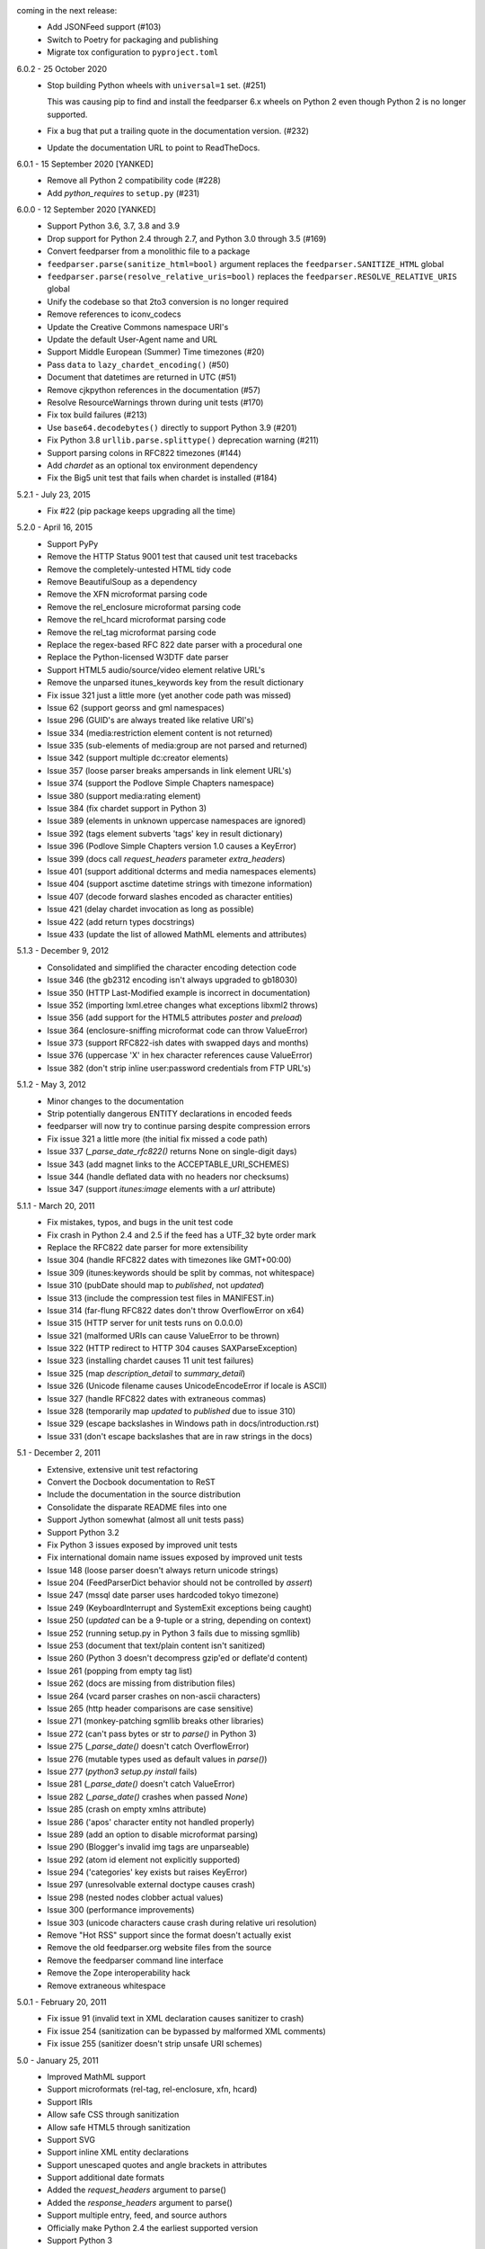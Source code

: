 coming in the next release:
    *   Add JSONFeed support (#103)
    *   Switch to Poetry for packaging and publishing
    *   Migrate tox configuration to ``pyproject.toml``

6.0.2 - 25 October 2020
    *   Stop building Python wheels with ``universal=1`` set. (#251)

        This was causing pip to find and install the feedparser 6.x wheels
        on Python 2 even though Python 2 is no longer supported.

    *   Fix a bug that put a trailing quote in the documentation version. (#232)
    *   Update the documentation URL to point to ReadTheDocs.

6.0.1 - 15 September 2020 [YANKED]
    * Remove all Python 2 compatibility code (#228)
    * Add *python_requires* to ``setup.py`` (#231)

6.0.0 - 12 September 2020 [YANKED]
    * Support Python 3.6, 3.7, 3.8 and 3.9
    * Drop support for Python 2.4 through 2.7, and Python 3.0 through 3.5 (#169)
    * Convert feedparser from a monolithic file to a package
    * ``feedparser.parse(sanitize_html=bool)`` argument replaces the ``feedparser.SANITIZE_HTML`` global
    * ``feedparser.parse(resolve_relative_uris=bool)`` replaces the ``feedparser.RESOLVE_RELATIVE_URIS`` global
    * Unify the codebase so that 2to3 conversion is no longer required
    * Remove references to iconv_codecs
    * Update the Creative Commons namespace URI's
    * Update the default User-Agent name and URL
    * Support Middle European (Summer) Time timezones (#20)
    * Pass ``data`` to ``lazy_chardet_encoding()`` (#50)
    * Document that datetimes are returned in UTC (#51)
    * Remove cjkpython references in the documentation (#57)
    * Resolve ResourceWarnings thrown during unit tests (#170)
    * Fix tox build failures (#213)
    * Use ``base64.decodebytes()`` directly to support Python 3.9 (#201)
    * Fix Python 3.8 ``urllib.parse.splittype()`` deprecation warning (#211)
    * Support parsing colons in RFC822 timezones (#144)
    * Add `chardet` as an optional tox environment dependency
    * Fix the Big5 unit test that fails when chardet is installed (#184)

5.2.1 - July 23, 2015
    * Fix #22 (pip package keeps upgrading all the time)

5.2.0 - April 16, 2015
    * Support PyPy
    * Remove the HTTP Status 9001 test that caused unit test tracebacks
    * Remove the completely-untested HTML tidy code
    * Remove BeautifulSoup as a dependency
    * Remove the XFN microformat parsing code
    * Remove the rel_enclosure microformat parsing code
    * Remove the rel_hcard microformat parsing code
    * Remove the rel_tag microformat parsing code
    * Replace the regex-based RFC 822 date parser with a procedural one
    * Replace the Python-licensed W3DTF date parser
    * Support HTML5 audio/source/video element relative URL's
    * Remove the unparsed itunes_keywords key from the result dictionary
    * Fix issue 321 just a little more (yet another code path was missed)
    * Issue 62 (support georss and gml namespaces)
    * Issue 296 (GUID's are always treated like relative URI's)
    * Issue 334 (media:restriction element content is not returned)
    * Issue 335 (sub-elements of media:group are not parsed and returned)
    * Issue 342 (support multiple dc:creator elements)
    * Issue 357 (loose parser breaks ampersands in link element URL's)
    * Issue 374 (support the Podlove Simple Chapters namespace)
    * Issue 380 (support media:rating element)
    * Issue 384 (fix chardet support in Python 3)
    * Issue 389 (elements in unknown uppercase namespaces are ignored)
    * Issue 392 (tags element subverts 'tags' key in result dictionary)
    * Issue 396 (Podlove Simple Chapters version 1.0 causes a KeyError)
    * Issue 399 (docs call `request_headers` parameter `extra_headers`)
    * Issue 401 (support additional dcterms and media namespaces elements)
    * Issue 404 (support asctime datetime strings with timezone information)
    * Issue 407 (decode forward slashes encoded as character entities)
    * Issue 421 (delay chardet invocation as long as possible)
    * Issue 422 (add return types docstrings)
    * Issue 433 (update the list of allowed MathML elements and attributes)

5.1.3 - December 9, 2012
    * Consolidated and simplified the character encoding detection code
    * Issue 346 (the gb2312 encoding isn't always upgraded to gb18030)
    * Issue 350 (HTTP Last-Modified example is incorrect in documentation)
    * Issue 352 (importing lxml.etree changes what exceptions libxml2 throws)
    * Issue 356 (add support for the HTML5 attributes `poster` and `preload`)
    * Issue 364 (enclosure-sniffing microformat code can throw ValueError)
    * Issue 373 (support RFC822-ish dates with swapped days and months)
    * Issue 376 (uppercase 'X' in hex character references cause ValueError)
    * Issue 382 (don't strip inline user:password credentials from FTP URL's)

5.1.2 - May 3, 2012
    * Minor changes to the documentation
    * Strip potentially dangerous ENTITY declarations in encoded feeds
    * feedparser will now try to continue parsing despite compression errors
    * Fix issue 321 a little more (the initial fix missed a code path)
    * Issue 337 (`_parse_date_rfc822()` returns None on single-digit days)
    * Issue 343 (add magnet links to the ACCEPTABLE_URI_SCHEMES)
    * Issue 344 (handle deflated data with no headers nor checksums)
    * Issue 347 (support `itunes:image` elements with a `url` attribute)

5.1.1 - March 20, 2011
    * Fix mistakes, typos, and bugs in the unit test code
    * Fix crash in Python 2.4 and 2.5 if the feed has a UTF_32 byte order mark
    * Replace the RFC822 date parser for more extensibility
    * Issue 304 (handle RFC822 dates with timezones like GMT+00:00)
    * Issue 309 (itunes:keywords should be split by commas, not whitespace)
    * Issue 310 (pubDate should map to `published`, not `updated`)
    * Issue 313 (include the compression test files in MANIFEST.in)
    * Issue 314 (far-flung RFC822 dates don't throw OverflowError on x64)
    * Issue 315 (HTTP server for unit tests runs on 0.0.0.0)
    * Issue 321 (malformed URIs can cause ValueError to be thrown)
    * Issue 322 (HTTP redirect to HTTP 304 causes SAXParseException)
    * Issue 323 (installing chardet causes 11 unit test failures)
    * Issue 325 (map `description_detail` to `summary_detail`)
    * Issue 326 (Unicode filename causes UnicodeEncodeError if locale is ASCII)
    * Issue 327 (handle RFC822 dates with extraneous commas)
    * Issue 328 (temporarily map `updated` to `published` due to issue 310)
    * Issue 329 (escape backslashes in Windows path in docs/introduction.rst)
    * Issue 331 (don't escape backslashes that are in raw strings in the docs)

5.1 - December 2, 2011
    * Extensive, extensive unit test refactoring
    * Convert the Docbook documentation to ReST
    * Include the documentation in the source distribution
    * Consolidate the disparate README files into one
    * Support Jython somewhat (almost all unit tests pass)
    * Support Python 3.2
    * Fix Python 3 issues exposed by improved unit tests
    * Fix international domain name issues exposed by improved unit tests
    * Issue 148 (loose parser doesn't always return unicode strings)
    * Issue 204 (FeedParserDict behavior should not be controlled by `assert`)
    * Issue 247 (mssql date parser uses hardcoded tokyo timezone)
    * Issue 249 (KeyboardInterrupt and SystemExit exceptions being caught)
    * Issue 250 (`updated` can be a 9-tuple or a string, depending on context)
    * Issue 252 (running setup.py in Python 3 fails due to missing sgmllib)
    * Issue 253 (document that text/plain content isn't sanitized)
    * Issue 260 (Python 3 doesn't decompress gzip'ed or deflate'd content)
    * Issue 261 (popping from empty tag list)
    * Issue 262 (docs are missing from distribution files)
    * Issue 264 (vcard parser crashes on non-ascii characters)
    * Issue 265 (http header comparisons are case sensitive)
    * Issue 271 (monkey-patching sgmllib breaks other libraries)
    * Issue 272 (can't pass bytes or str to `parse()` in Python 3)
    * Issue 275 (`_parse_date()` doesn't catch OverflowError)
    * Issue 276 (mutable types used as default values in `parse()`)
    * Issue 277 (`python3 setup.py install` fails)
    * Issue 281 (`_parse_date()` doesn't catch ValueError)
    * Issue 282 (`_parse_date()` crashes when passed `None`)
    * Issue 285 (crash on empty xmlns attribute)
    * Issue 286 ('apos' character entity not handled properly)
    * Issue 289 (add an option to disable microformat parsing)
    * Issue 290 (Blogger's invalid img tags are unparseable)
    * Issue 292 (atom id element not explicitly supported)
    * Issue 294 ('categories' key exists but raises KeyError)
    * Issue 297 (unresolvable external doctype causes crash)
    * Issue 298 (nested nodes clobber actual values)
    * Issue 300 (performance improvements)
    * Issue 303 (unicode characters cause crash during relative uri resolution)
    * Remove "Hot RSS" support since the format doesn't actually exist
    * Remove the old feedparser.org website files from the source
    * Remove the feedparser command line interface
    * Remove the Zope interoperability hack
    * Remove extraneous whitespace

5.0.1 - February 20, 2011
    * Fix issue 91 (invalid text in XML declaration causes sanitizer to crash)
    * Fix issue 254 (sanitization can be bypassed by malformed XML comments)
    * Fix issue 255 (sanitizer doesn't strip unsafe URI schemes)

5.0 - January 25, 2011
    * Improved MathML support
    * Support microformats (rel-tag, rel-enclosure, xfn, hcard)
    * Support IRIs
    * Allow safe CSS through sanitization
    * Allow safe HTML5 through sanitization
    * Support SVG
    * Support inline XML entity declarations
    * Support unescaped quotes and angle brackets in attributes
    * Support additional date formats
    * Added the `request_headers` argument to parse()
    * Added the `response_headers` argument to parse()
    * Support multiple entry, feed, and source authors
    * Officially make Python 2.4 the earliest supported version
    * Support Python 3
    * Bug fixes, bug fixes, bug fixes

4.2 - March 12, 2008
- Support for parsing microformats, including rel=enclosure, rel=tag, XFN, and hCard.

- Updated the whitelist of acceptable HTML elements and attributes based on the latest draft of the HTML (HyperText Markup Language) 5 specification.

- Support for CSS sanitization.  (Previous versions of Universal Feed Parser simply stripped all inline styles.)  Many thanks to Sam Ruby for implementing this, despite my insistence that it was impossible.

- Support for SVG sanitation.

- Support for MathML sanitation. Many thanks to Jacques Distler for patiently debugging this feature.

- IRI (International Resource Identifier) support for every element that can contain a URI (Uniform Resource Identifier).

- Ability to disable relative URI resolution.

- Command-line arguments and alternate serializers, for manipulating Universal Feed Parser from shell scripts or other non-Python sources.

- More robust parsing of author email addresses, misencoded win-1252 content, rel=self links, and better detection of HTML content in elements with ambiguous content types.

4.1 - MAP - removed socket timeout; added support for chardet library

4.0.2 - December 24, 2005
- cleared ``_debug`` flag.

4.0.1 - December 24, 2005
- bug fixes for Python 2.1 compatibility.

4.0 - MAP - support for relative URIs in xml:base attribute; fixed
  encoding issue with mxTidy (phopkins); preliminary support for RFC 3229;
  support for Atom 1.0; support for iTunes extensions; new 'tags' for
  categories/keywords/etc. as array of dict
  {'term': term, 'scheme': scheme, 'label': label} to match Atom 1.0
  terminology; parse RFC 822-style dates with no time; lots of other
  bug fixes

3.3 - 7/15/2004 - MAP - optimize EBCDIC to ASCII conversion; fix obscure
  problem tracking xml:base and xml:lang if element declares it, child
  doesn't, first grandchild redeclares it, and second grandchild doesn't;
  refactored date parsing; defined public registerDateHandler so callers
  can add support for additional date formats at runtime; added support
  for OnBlog, Nate, MSSQL, Greek, and Hungarian dates (ytrewq1); added
  zopeCompatibilityHack() which turns FeedParserDict into a regular
  dictionary, required for Zope compatibility, and also makes command-
  line debugging easier because pprint module formats real dictionaries
  better than dictionary-like objects; added NonXMLContentType exception,
  which is stored in bozo_exception when a feed is served with a non-XML
  media type such as 'text/plain'; respect Content-Language as default
  language if not xml:lang is present; cloud dict is now FeedParserDict;
  generator dict is now FeedParserDict; better tracking of xml:lang,
  including support for xml:lang='' to unset the current language;
  recognize RSS 1.0 feeds even when RSS 1.0 namespace is not the default
  namespace; don't overwrite final status on redirects (scenarios:
  redirecting to a URL that returns 304, redirecting to a URL that
  redirects to another URL with a different type of redirect); add
  support for HTTP 303 redirects

3.2 - 7/3/2004 - MAP - use cjkcodecs and iconv_codec if available; always
  convert feed to UTF-8 before passing to XML parser; completely revamped
  logic for determining character encoding and attempting XML parsing
  (much faster); increased default timeout to 20 seconds; test for presence
  of Location header on redirects; added tests for many alternate character
  encodings; support various EBCDIC encodings; support UTF-16BE and
  UTF16-LE with or without a BOM; support UTF-8 with a BOM; support
  UTF-32BE and UTF-32LE with or without a BOM; fixed crashing bug if no
  XML parsers are available; added support for 'Content-encoding: deflate';
  send blank 'Accept-encoding: ' header if neither gzip nor zlib modules
  are available

3.1 - 6/28/2004 - MAP - added and passed tests for converting HTML entities
  to Unicode equivalents in illformed feeds (aaronsw); added and
  passed tests for converting character entities to Unicode equivalents
  in illformed feeds (aaronsw); test for valid parsers when setting
  XML_AVAILABLE; make version and encoding available when server returns
  a 304; add handlers parameter to pass arbitrary urllib2 handlers (like
  digest auth or proxy support); add code to parse username/password
  out of url and send as basic authentication; expose downloading-related
  exceptions in bozo_exception (aaronsw); added __contains__ method to
  FeedParserDict (aaronsw); added publisher_detail (aaronsw)

3.0.1 - 6/22/2004 - MAP - default to us-ascii for all text/* content types;
  recover from malformed content-type header parameter with no equals sign
  ('text/xml; charset:iso-8859-1')

3.0 - 6/21/2004 - MAP - don't try iso-8859-1 (can't distinguish between
  iso-8859-1 and windows-1252 anyway, and most incorrectly marked feeds are
  windows-1252); fixed regression that could cause the same encoding to be
  tried twice (even if it failed the first time)

3.0fc3 - 6/18/2004 - MAP - fixed bug in _changeEncodingDeclaration that
  failed to parse utf-16 encoded feeds; made source into a FeedParserDict;
  duplicate admin:generatorAgent/@rdf:resource in generator_detail.url;
  added support for image; refactored parse() fallback logic to try other
  encodings if SAX parsing fails (previously it would only try other encodings
  if re-encoding failed); remove unichr madness in normalize_attrs now that
  we're properly tracking encoding in and out of BaseHTMLProcessor; set
  feed.language from root-level xml:lang; set entry.id from rdf:about;
  send Accept header

3.0fc2 - 5/10/2004 - MAP - added and passed Sam's amp tests; added and passed
  my blink tag tests

3.0fc1 - 4/23/2004 - MAP - made results.entries[0].links[0] and
  results.entries[0].enclosures[0] into FeedParserDict; fixed typo that could
  cause the same encoding to be tried twice (even if it failed the first time);
  fixed DOCTYPE stripping when DOCTYPE contained entity declarations;
  better textinput and image tracking in illformed RSS 1.0 feeds

3.0b23 - 4/21/2004 - MAP - fixed UnicodeDecodeError for feeds that contain
  high-bit characters in attributes in embedded HTML in description (thanks
  Thijs van de Vossen); moved guid, date, and date_parsed to mapped keys in
  FeedParserDict; tweaked FeedParserDict.has_key to return True if asking
  about a mapped key

3.0b22 - 4/19/2004 - MAP - changed 'channel' to 'feed', 'item' to 'entries' in
  results dict; changed results dict to allow getting values with results.key
  as well as results[key]; work around embedded illformed HTML with half
  a DOCTYPE; work around malformed Content-Type header; if character encoding
  is wrong, try several common ones before falling back to regexes (if this
  works, bozo_exception is set to CharacterEncodingOverride); fixed character
  encoding issues in BaseHTMLProcessor by tracking encoding and converting
  from Unicode to raw strings before feeding data to sgmllib.SGMLParser;
  convert each value in results to Unicode (if possible), even if using
  regex-based parsing

3.0b21 - 4/14/2004 - MAP - added Hot RSS support

3.0b20 - 4/7/2004 - MAP - added CDF support

3.0b19 - 3/15/2004 - MAP - fixed bug exploding author information when author
  name was in parentheses; removed ultra-problematic mxTidy support; patch to
  workaround crash in PyXML/expat when encountering invalid entities
  (MarkMoraes); support for textinput/textInput

3.0b18 - 2/17/2004 - MAP - always map description to summary_detail (Andrei);
  use libxml2 (if available)

3.0b17 - 2/13/2004 - MAP - determine character encoding as per RFC 3023

3.0b16 - 2/12/2004 - MAP - fixed support for RSS 0.90 (broken in b15)

3.0b15 - 2/11/2004 - MAP - fixed bug resolving relative links in wfw:commentRSS;
  fixed bug capturing author and contributor URL; fixed bug resolving relative
  links in author and contributor URL; fixed bug resolving relative links in
  generator URL; added support for recognizing RSS 1.0; passed Simon Fell's
  namespace tests, and included them permanently in the test suite with his
  permission; fixed namespace handling under Python 2.1

3.0b14 - 2/8/2004 - MAP - fixed CDATA handling in non-wellformed feeds under
  Python 2.1

3.0b13 - 2/8/2004 - MAP - better handling of empty HTML tags (br, hr, img,
  etc.) in embedded markup, in either HTML or XHTML form (<br>, <br/>, <br />)

3.0b12 - 2/6/2004 - MAP - fiddled with decodeEntities (still not right);
  added support to Atom 0.2 subtitle; added support for Atom content model
  in copyright; better sanitizing of dangerous HTML elements with end tags
  (script, frameset)

3.0b11 - 2/2/2004 - MAP - added 'rights' to list of elements that can contain
  dangerous markup; fiddled with decodeEntities (not right); liberalized
  date parsing even further

3.0b10 - 1/31/2004 - MAP - incorporated ISO-8601 date parsing routines from
  xml.util.iso8601

3.0b9 - 1/29/2004 - MAP - fixed check for presence of dict function; added
  support for summary

3.0b8 - 1/28/2004 - MAP - added support for contributor

3.0b7 - 1/28/2004 - MAP - support Atom-style author element in author_detail
  (dictionary of 'name', 'url', 'email'); map author to author_detail if author
  contains name + email address

3.0b6 - 1/27/2004 - MAP - added feed type and version detection, result['version']
  will be one of SUPPORTED_VERSIONS.keys() or empty string if unrecognized;
  added support for creativeCommons:license and cc:license; added support for
  full Atom content model in title, tagline, info, copyright, summary; fixed bug
  with gzip encoding (not always telling server we support it when we do)

3.0b5 - 1/26/2004 - MAP - fixed bug parsing multiple links at feed level

3.0b4 - 1/26/2004 - MAP - fixed xml:lang inheritance; fixed multiple bugs tracking
  xml:base URI, one for documents that don't define one explicitly and one for
  documents that define an outer and an inner xml:base that goes out of scope
  before the end of the document

3.0b3 - 1/23/2004 - MAP - parse entire feed with real XML parser (if available);
  added several new supported namespaces; fixed bug tracking naked markup in
  description; added support for enclosure; added support for source; re-added
  support for cloud which got dropped somehow; added support for expirationDate

2.7.6 - 1/16/2004 - MAP - fixed bug with StringIO importing

2.7.5 - 1/15/2004 - MAP - added workaround for malformed DOCTYPE (seen on many
  blogspot.com sites); added _debug variable

2.7.4 - 1/14/2004 - MAP - added workaround for improperly formed <br/> tags in
  encoded HTML (skadz); fixed unicode handling in normalize_attrs (ChrisL);
  fixed relative URI processing for guid (skadz); added ICBM support; added
  base64 support

2.7.1 - 1/9/2004 - MAP - fixed bug handling &quot; and &apos;.  fixed memory
  leak not closing url opener (JohnD); added dc:publisher support (MarekK);
  added admin:errorReportsTo support (MarekK); Python 2.1 dict support (MarekK)

2.7 - 1/5/2004 - MAP - really added support for trackback and pingback
  namespaces, as opposed to 2.6 when I said I did but didn't really;
  sanitize HTML markup within some elements; added mxTidy support (if
  installed) to tidy HTML markup within some elements; fixed indentation
  bug in _parse_date (FazalM); use socket.setdefaulttimeout if available
  (FazalM); universal date parsing and normalization (FazalM): 'created', modified',
  'issued' are parsed into 9-tuple date format and stored in 'created_parsed',
  'modified_parsed', and 'issued_parsed'; 'date' is duplicated in 'modified'
  and vice-versa; 'date_parsed' is duplicated in 'modified_parsed' and vice-versa

2.6 - 1/1/2004 - MAP - dc:author support (MarekK); fixed bug tracking
  nested divs within content (JohnD); fixed missing sys import (JohanS);
  fixed regular expression to capture XML character encoding (Andrei);
  added support for Atom 0.3-style links; fixed bug with textInput tracking;
  added support for cloud (MartijnP); added support for multiple
  category/dc:subject (MartijnP); normalize content model: 'description' gets
  description (which can come from description, summary, or full content if no
  description), 'content' gets dict of base/language/type/value (which can come
  from content:encoded, xhtml:body, content, or fullitem);
  fixed bug matching arbitrary Userland namespaces; added xml:base and xml:lang
  tracking; fixed bug tracking unknown tags; fixed bug tracking content when
  <content> element is not in default namespace (like Pocketsoap feed);
  resolve relative URLs in link, guid, docs, url, comments, wfw:comment,
  wfw:commentRSS; resolve relative URLs within embedded HTML markup in
  description, xhtml:body, content, content:encoded, title, subtitle,
  summary, info, tagline, and copyright; added support for pingback and
  trackback namespaces

2.5.3 - 8/6/2003 - TvdV - patch to track whether we're inside an image or
  textInput, and also to return the character encoding (if specified)

2.5.2 - 7/28/2003 - MAP - entity-decode inline xml properly; added support for
  inline <xhtml:body> and <xhtml:div> as used in some RSS 2.0 feeds

2.5.1 - 7/26/2003 - RMK - clear opener.addheaders so we only send our custom
  User-Agent (otherwise urllib2 sends two, which confuses some servers)

2.5 - 7/25/2003 - MAP - changed to Python license (all contributors agree);
  removed unnecessary urllib code -- urllib2 should always be available anyway;
  return actual url, status, and full HTTP headers (as result['url'],
  result['status'], and result['headers']) if parsing a remote feed over HTTP --
  this should pass all the HTTP tests at <http://diveintomark.org/tests/client/http/>;
  added the latest namespace-of-the-week for RSS 2.0

2.4 - 7/9/2003 - MAP - added preliminary Pie/Atom/Echo support based on Sam Ruby's
  snapshot of July 1 <http://www.intertwingly.net/blog/1506.html>; changed
  project name

2.3.1 - 6/12/2003 - MAP - if item has both link and guid, return both as-is.

2.3 - 6/11/2003 - MAP - added USER_AGENT for default (if caller doesn't specify);
  also, make sure we send the User-Agent even if urllib2 isn't available.
  Match any variation of backend.userland.com/rss namespace.

2.2 - 1/27/2003 - MAP - added attribute support, admin:generatorAgent.
  start_admingeneratoragent is an example of how to handle elements with
  only attributes, no content.

2.1 - 11/14/2002 - MAP - added gzip support

2.0.2 - 10/21/2002 - JB - added the inchannel to the if statement, otherwise its
  useless.  Fixes the problem JD was addressing by adding it.

2.0.1 - 10/21/2002 - MAP - changed parse() so that if we don't get anything
  because of etag/modified, return the old etag/modified to the caller to
  indicate why nothing is being returned

2.0 - 10/19/2002
  JD - use inchannel to watch out for image and textinput elements which can
  also contain title, link, and description elements
  JD - check for isPermaLink='false' attribute on guid elements
  JD - replaced openAnything with open_resource supporting ETag and
  If-Modified-Since request headers
  JD - parse now accepts etag, modified, agent, and referrer optional
  arguments
  JD - modified parse to return a dictionary instead of a tuple so that any
  etag or modified information can be returned and cached by the caller

1.1 - 9/29/2002 - MAP - fixed infinite loop on incomplete CDATA sections

1.0 - 9/27/2002 - MAP - fixed namespace processing on prefixed RSS 2.0 elements,
  added Simon Fell's test suite